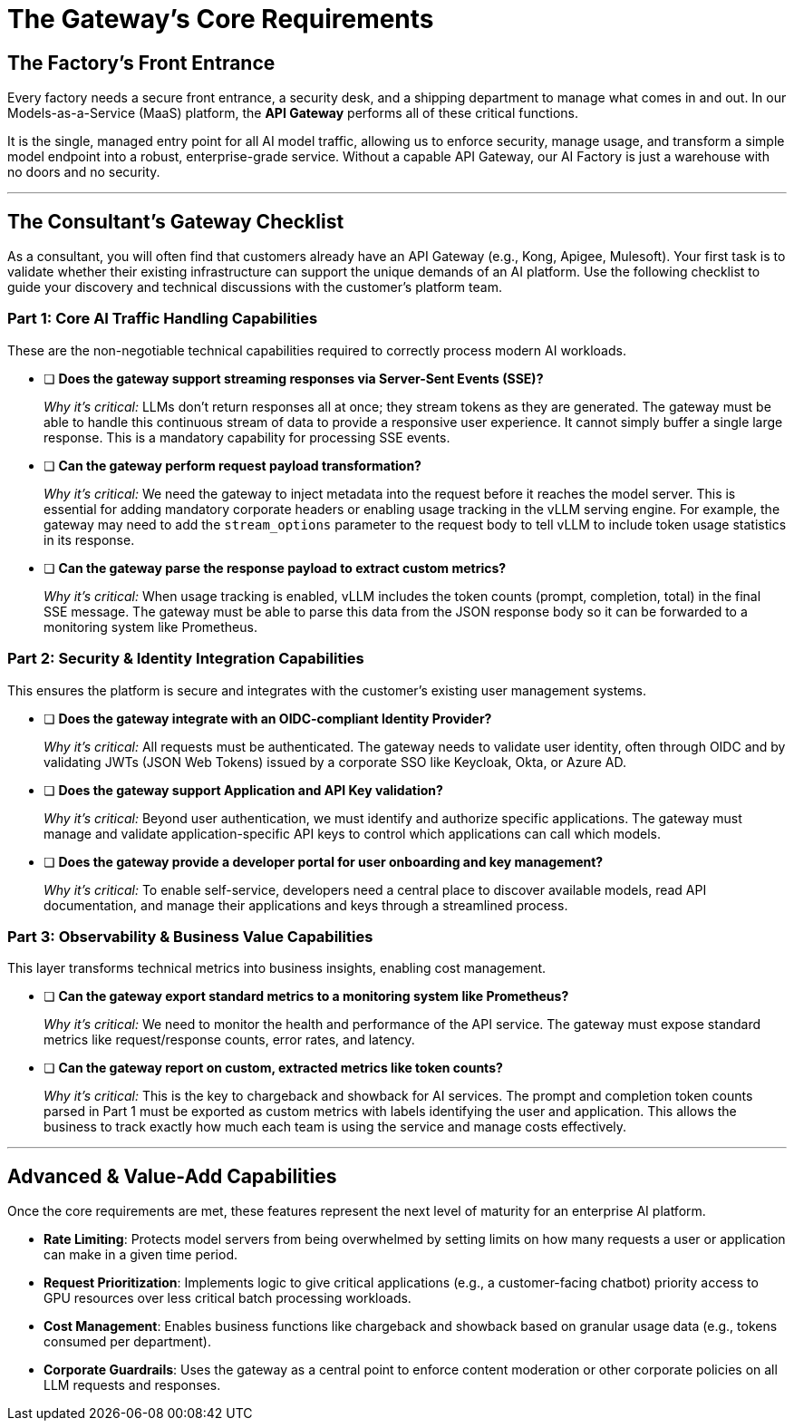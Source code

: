 = The Gateway's Core Requirements

== The Factory's Front Entrance

Every factory needs a secure front entrance, a security desk, and a shipping department to manage what comes in and out. In our Models-as-a-Service (MaaS) platform, the **API Gateway** performs all of these critical functions. 

It is the single, managed entry point for all AI model traffic, allowing us to enforce security, manage usage, and transform a simple model endpoint into a robust, enterprise-grade service.  Without a capable API Gateway, our AI Factory is just a warehouse with no doors and no security. 

'''

== The Consultant's Gateway Checklist

As a consultant, you will often find that customers already have an API Gateway (e.g., Kong, Apigee, Mulesoft). Your first task is to validate whether their existing infrastructure can support the unique demands of an AI platform.  Use the following checklist to guide your discovery and technical discussions with the customer's platform team. 

=== Part 1: Core AI Traffic Handling Capabilities

These are the non-negotiable technical capabilities required to correctly process modern AI workloads.

* [ ] **Does the gateway support streaming responses via Server-Sent Events (SSE)?** 
+
--
_Why it's critical:_ LLMs don't return responses all at once; they stream tokens as they are generated.  The gateway must be able to handle this continuous stream of data to provide a responsive user experience.  It cannot simply buffer a single large response.  This is a mandatory capability for processing SSE events. 
--

* [ ] **Can the gateway perform request payload transformation?** 
+
--
_Why it's critical:_ We need the gateway to inject metadata into the request before it reaches the model server.  This is essential for adding mandatory corporate headers or enabling usage tracking in the vLLM serving engine.  For example, the gateway may need to add the `stream_options` parameter to the request body to tell vLLM to include token usage statistics in its response. 
--


* [ ] **Can the gateway parse the response payload to extract custom metrics?** 
+
-- 
_Why it's critical:_ When usage tracking is enabled, vLLM includes the token counts (prompt, completion, total) in the final SSE message.  The gateway must be able to parse this data from the JSON response body so it can be forwarded to a monitoring system like Prometheus. 
--

=== Part 2: Security & Identity Integration Capabilities

This ensures the platform is secure and integrates with the customer's existing user management systems. 

* [ ] **Does the gateway integrate with an OIDC-compliant Identity Provider?** 
+
--
_Why it's critical:_ All requests must be authenticated.  The gateway needs to validate user identity, often through OIDC and by validating JWTs (JSON Web Tokens) issued by a corporate SSO like Keycloak, Okta, or Azure AD. 
--

* [ ] **Does the gateway support Application and API Key validation?** 
+
--
_Why it's critical:_ Beyond user authentication, we must identify and authorize specific applications.  The gateway must manage and validate application-specific API keys to control which applications can call which models. 
--

* [ ] **Does the gateway provide a developer portal for user onboarding and key management?** 
+
--
_Why it's critical:_ To enable self-service, developers need a central place to discover available models, read API documentation, and manage their applications and keys through a streamlined process. 
--


=== Part 3: Observability & Business Value Capabilities

This layer transforms technical metrics into business insights, enabling cost management. 

* [ ] **Can the gateway export standard metrics to a monitoring system like Prometheus?** 
+
--
_Why it's critical:_ We need to monitor the health and performance of the API service.  The gateway must expose standard metrics like request/response counts, error rates, and latency. 
--

* [ ] **Can the gateway report on custom, extracted metrics like token counts?** 
+
--
_Why it's critical:_ This is the key to chargeback and showback for AI services.  The prompt and completion token counts parsed in Part 1 must be exported as custom metrics with labels identifying the user and application.  This allows the business to track exactly how much each team is using the service and manage costs effectively. 
--

'''

== Advanced & Value-Add Capabilities

Once the core requirements are met, these features represent the next level of maturity for an enterprise AI platform. 

* **Rate Limiting**: Protects model servers from being overwhelmed by setting limits on how many requests a user or application can make in a given time period. 
* **Request Prioritization**: Implements logic to give critical applications (e.g., a customer-facing chatbot) priority access to GPU resources over less critical batch processing workloads. 
* **Cost Management**: Enables business functions like chargeback and showback based on granular usage data (e.g., tokens consumed per department). 
* **Corporate Guardrails**: Uses the gateway as a central point to enforce content moderation or other corporate policies on all LLM requests and responses. 
